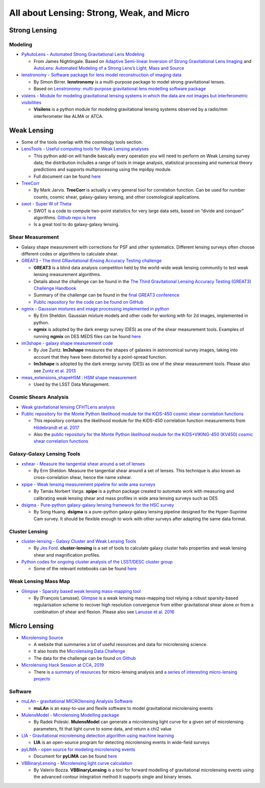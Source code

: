 All about Lensing: Strong, Weak, and Micro
==========================================

Strong Lensing
--------------

Modeling
~~~~~~~~

-  `PyAutoLens - Automated Strong Gravitational Lens
   Modeling <https://github.com/Jammy2211/PyAutoLens>`__

   -  From James Nightingale. Based on `Adaptive Semi-linear Inversion
      of Strong Gravitational Lens
      Imaging <https://arxiv.org/abs/1412.7436>`__ and `AutoLens:
      Automated Modeling of a Strong Lens’s Light, Mass and
      Source <https://arxiv.org/abs/1708.07377>`__

-  `lenstronomy - Software package for lens model reconstruction of
   imaging data <https://github.com/sibirrer/lenstronomy>`__

   -  By Simon Birrer. **lenstronomy** is a multi-purpose package to
      model strong gravitational lenses.
   -  Based on `Lenstronomy: multi-purpose gravitational lens modelling
      software package <https://arxiv.org/abs/1803.09746v1>`__

-  `vislens - Module for modeling gravitational lensing systems in which
   the data are not images but interferometric
   visibilities <https://github.com/jspilker/visilens>`__

   -  **Visilens** is a python module for modeling gravitational lensing
      systems observed by a radio/mm interferometer like ALMA or ATCA.

Weak Lensing
------------

-  Some of the tools overlap with the cosmology tools section.

-  `LensTools - Useful computing tools for Weak Lensing
   analyses <https://github.com/apetri/LensTools>`__

   -  This python add-on will handle basically every operation you will
      need to perform on Weak Lensing survey data; the distribution
      includes a range of tools in image analysis, statistical
      processing and numerical theory predictions and supports
      multiprocessing using the mpi4py module.
   -  Full document can be found
      `here <https://lenstools.readthedocs.io/en/latest/>`__

-  `TreeCorr <Code%20for%20efficiently%20computing%202-point%20and%203-point%20correlation%20functions>`__

   -  By Mark Jarvis. **TreeCorr** is actually a very general tool for
      correlation function. Can be used for number counts, cosmic shear,
      galaxy-galaxy lensing, and other cosmological applications.

-  `swot - Super W of Theta <https://jeancoupon.com/swot>`__

   -  SWOT is a code to compute two-point statistics for very large data
      sets, based on “divide and conquer” algorithms. `Github repo is
      here <https://github.com/jcoupon/swot>`__
   -  Is a great tool to do galaxy-galaxy lensing.

Shear Measurement
~~~~~~~~~~~~~~~~~

-  Galaxy shape measurement with corrections for PSF and other
   systematics. Different lensing surveys often choose different codes
   or algorithms to calculate shear.

-  `GREAT3 - The third GRavitational lEnsing Accuracy Testing
   challenge <http://great3challenge.info/>`__

   -  **GREAT3** is a blind data analysis competition held by the
      world-wide weak lensing community to test weak lensing measurement
      algorithms.
   -  Details about the challenge can be found in the `The Third
      Gravitational Lensing Accuracy Testing (GREAT3) Challenge
      Handbook <https://arxiv.org/abs/1308.4982>`__
   -  Summary of the challenge can be found in the `final GREAT3
      conference <http://www.great3challenge.info/?q=finalmeeting>`__
   -  `Public repository for the code can be found on
      GitHub <https://github.com/barnabytprowe/great3-public>`__

-  `ngmix - Gaussian mixtures and image processing implemented in
   python <https://github.com/esheldon/ngmix>`__

   -  By Erin Sheldon. Gaussian mixture models and other code for
      working with for 2d images, implemented in python.
   -  **ngmix** is adopted by the dark energy survey (DES) as one of the
      shear measurement tools. Examples of running **ngmix** on DES MEDS
      files can be found
      `here <https://github.com/esheldon/gmix_meds>`__

-  `im3shape - galaxy shape measurement
   code <https://bitbucket.org/joezuntz/im3shape-git/src/master/>`__

   -  By Joe Zuntz. **Im3shape** measures the shapes of galaxies in
      astronomical survey images, taking into account that they have
      been distorted by a point-spread function.
   -  **Im3shape** is adopted by the dark energy survey (DES) as one of
      the shear measurement tools. Please also see `Zuntz et
      al. 2013 <https://arxiv.org/abs/1302.0183>`__

-  `meas_extensions_shapeHSM : HSM shape
   measurement <https://github.com/lsst/meas_extensions_shapeHSM>`__

   -  Used by the LSST Data Management.

Cosmic Shears Analysis
~~~~~~~~~~~~~~~~~~~~~~

-  `Weak gravitational lensing CFHTLens
   analysis <https://github.com/apetri/CFHTLens_analysis>`__

-  `Public repository for the Monte Python likelihood module for the
   KiDS-450 cosmic shear correlation
   functions <https://github.com/fkoehlin/kids450_cf_likelihood_public>`__

   -  This repository contains the likelihood module for the KiDS-450
      correlation function measurements from `Hildebrandt et
      al. 2017 <https://arxiv.org/abs/1606.05338>`__
   -  Also the `public repository for the Monte Python likelihood module
      for the KiDS+VIKING-450 (KV450) cosmic shear correlation
      functions <https://github.com/fkoehlin/kv450_cf_likelihood_public>`__

Galaxy-Galaxy Lensing Tools
~~~~~~~~~~~~~~~~~~~~~~~~~~~

-  `xshear - Measure the tangential shear around a set of
   lenses <https://github.com/esheldon/xshear>`__

   -  By Erin Sheldon. Measure the tangential shear around a set of
      lenses. This technique is also known as cross-correlation shear,
      hence the name xshear.

-  `xpipe - Weak lensing measurement pipeline for wide area
   surveys <https://github.com/vargatn/xpipe>`__

   -  By Tamás Norbert Varga. **xpipe** is a python package created to
      automate work with measuring and calibrating weak lensing shear
      and mass profiles in wide area lensing surveys such as DES

-  `dsigma - Pure-python galaxy-galaxy lensing framework for the HSC
   survey <https://github.com/dr-guangtou/dsigma>`__

   -  By Song Huang. **dsigma** is a pure-python galaxy-galaxy lensing
      pipeline designed for the Hyper-Suprime Cam survey. It should be
      flexible enough to work with other surveys after adapting the same
      data format.

Cluster Lensing
~~~~~~~~~~~~~~~

-  `cluster-lensing - Galaxy Cluster and Weak Lensing
   Tools <https://github.com/jesford/cluster-lensing>`__

   -  By `Jes Ford <http://jesford.github.io/>`__. **cluster-lensing**
      is a set of tools to calculate galaxy cluster halo properties and
      weak lensing shear and magnification profiles.

-  `Python codes for ongoing cluster analysis of the LSST/DESC cluster
   group <https://github.com/nicolaschotard/Clusters>`__

   -  Some of the relevant notebooks can be found
      `here <https://github.com/lsst-france/LSST_notebooks>`__

Weak Lensing Mass Map
~~~~~~~~~~~~~~~~~~~~~

-  `Glimpse - Sparsity based weak lensing mass-mapping
   tool <https://github.com/CosmoStat/Glimpse>`__

   -  By [François Lanusse].
      `Glimpse <http://www.cosmostat.org/software/glimpse>`__ is a weak
      lensing mass-mapping tool relying a robust sparsity-based
      regularisation scheme to recover high resolution convergence from
      either gravitational shear alone or from a combination of shear
      and flexion. Please also see `Lanusse et
      al. 2016 <https://arxiv.org/abs/1603.01599>`__

Micro Lensing
-------------

-  `Microlensing Source <http://microlensing-source.org/overview/>`__

   -  A website that summaries a lot of useful resources and data for
      microlensing science.
   -  It also hosts the `Microlensing Data
      Challenge <http://microlensing-source.org/data-challenge/>`__
   -  The data for the challenge can be found `on
      Github <https://github.com/microlensing-data-challenge/data-challenge-1>`__

-  `Microlensing Hack Session at CCA,
   2019 <https://hack.microlensing.science/>`__

   -  There is `a summary of
      resources <https://hack.microlensing.science/resources/>`__ for
      micro-lensing analysis and `a series of interesting micro-lensing
      projects <https://hack.microlensing.science/projects/>`__

Software
~~~~~~~~

-  `muLAn - gravitational MICROlensing Analysis
   Software <https://github.com/muLAn-project/muLAn>`__

   -  **muLAn** is an easy-to-use and flexile software to model
      gravitational microlensing events

-  `MulensModel - Microlensing Modelling
   package <https://github.com/rpoleski/MulensModel>`__

   -  By Radek Poleski. **MulensModel** can generate a microlensing
      light curve for a given set of microlensing parameters, fit that
      light curve to some data, and return a chi2 value

-  `LIA - Gravitational microlensing detection algorithm using machine
   learning <https://github.com/dgodinez77/LIA>`__

   -  **LIA** is an open-source program for detecting microlensing
      events in wide-field surveys

-  `pyLIMA - open source for modeling microlensing
   events <https://github.com/ebachelet/pyLIMA/>`__

   -  Document for **pyLIMA** can be found
      `here <https://ebachelet.github.io/pyLIMA/>`__

-  `VBBinaryLensing - Microlensing light curve
   calculation <https://github.com/valboz/VBBinaryLensing>`__

   -  By Valerio Bozza. **VBBinaryLensing** is a tool for forward
      modelling of gravitational microlensing events using the advanced
      contour integration method It supports single and binary lenses.
